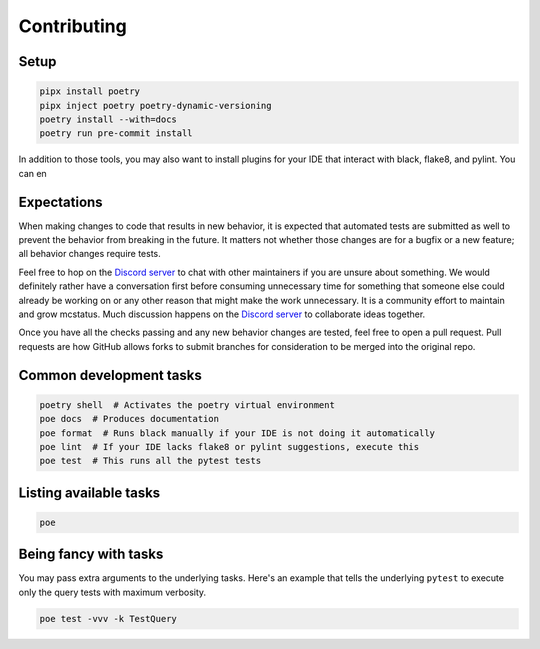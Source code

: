 Contributing
============

Setup
-----

.. code-block:: sh

   pipx install poetry
   pipx inject poetry poetry-dynamic-versioning
   poetry install --with=docs
   poetry run pre-commit install

In addition to those tools, you may also want to install plugins for your IDE that interact with black, flake8, and pylint. You can en

Expectations
------------

When making changes to code that results in new behavior, it is expected that
automated tests are submitted as well to prevent the behavior from breaking in
the future. It matters not whether those changes are for a bugfix or a new
feature; all behavior changes require tests.

Feel free to hop on the `Discord server <https://discord.gg/C2wX7zduxC>`_ to
chat with other maintainers if you are unsure about something. We would
definitely rather have a conversation first before consuming unnecessary time
for something that someone else could already be working on or any other reason
that might make the work unnecessary. It is a community effort to maintain and
grow mcstatus. Much discussion happens on the `Discord server
<https://discord.gg/C2wX7zduxC>`_ to collaborate ideas together.

Once you have all the checks passing and any new behavior changes are tested,
feel free to open a pull request. Pull requests are how GitHub allows forks to
submit branches for consideration to be merged into the original repo.

Common development tasks
------------------------

.. code-block:: sh

   poetry shell  # Activates the poetry virtual environment
   poe docs  # Produces documentation
   poe format  # Runs black manually if your IDE is not doing it automatically
   poe lint  # If your IDE lacks flake8 or pylint suggestions, execute this
   poe test  # This runs all the pytest tests

Listing available tasks
-----------------------

.. code-block:: sh

   poe

Being fancy with tasks
----------------------

You may pass extra arguments to the underlying tasks. Here's an example that
tells the underlying ``pytest`` to execute only the query tests with maximum
verbosity.

.. code-block:: sh

   poe test -vvv -k TestQuery

